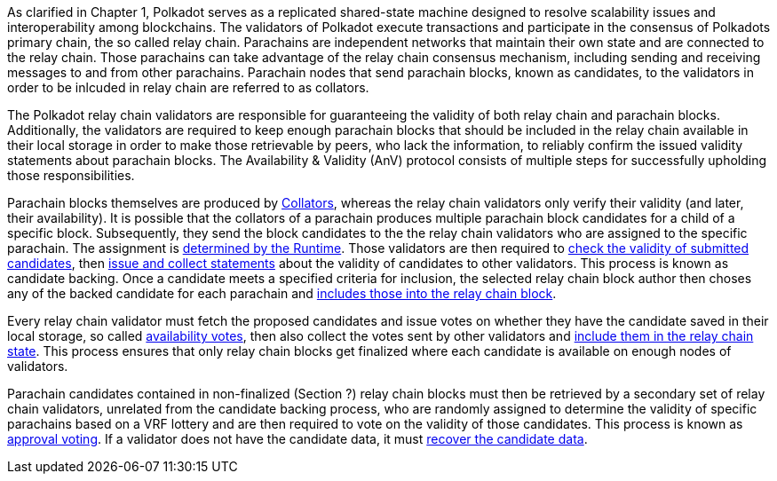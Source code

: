 [preface]
As clarified in Chapter 1, Polkadot serves as a replicated shared-state machine designed to resolve scalability issues and interoperability among blockchains. The validators of Polkadot execute transactions and participate in the consensus of Polkadots primary chain, the so called relay chain. Parachains are independent networks that maintain their own state and are connected to the relay chain. Those parachains can take advantage of the relay chain consensus mechanism, including sending and receiving messages to and from other parachains. Parachain nodes that send parachain blocks, known as candidates, to the validators in order to be inlcuded in relay chain are referred to as collators.

The Polkadot relay chain validators are responsible for guaranteeing the validity of both relay chain and parachain blocks. Additionally, the validators are required to keep enough parachain blocks that should be included in the relay chain available in their local storage in order to make those retrievable by peers, who lack the information, to reliably confirm the issued validity statements about parachain blocks. The Availability & Validity (AnV) protocol consists of multiple steps for successfully upholding those responsibilities.

Parachain blocks themselves are produced by <<sect-collations, Collators>>, whereas the relay chain validators only verify their validity (and later, their availability). It is possible that the collators of a parachain  produces multiple parachain block candidates for a child of a specific block. Subsequently, they send the block candidates to the the relay chain validators who are assigned to the specific parachain. The assignment is <<sect-candidate-backing, determined by the Runtime>>. Those validators are then required to <<sect-candidate-validation, check the validity of submitted candidates>>, then <<sect-candidate-statements, issue and collect statements>> about the validity of candidates to other validators. This process is known as candidate backing. Once a candidate meets a specified criteria for inclusion, the selected relay chain block author then choses any of the backed candidate for each parachain and <<sect-candidate-inclusion, includes those into the relay chain block>>.

Every relay chain validator must fetch the proposed candidates and issue votes on whether they have the candidate saved in their local storage, so called <<sect-availability-votes, availability votes>>, then also collect the votes sent by other validators and <<sect-candidate-inclusion, include them in the relay chain state>>. This process ensures that only relay chain blocks get finalized where each candidate is available on enough nodes of validators.

Parachain candidates contained in non-finalized (Section ?) relay chain blocks must then be retrieved by a secondary set of relay chain validators, unrelated from the candidate backing process, who are randomly assigned to determine the validity of specific parachains based on a VRF lottery and are then required to vote on the validity of those candidates. This process is known as <<sect-approval-voting, approval voting>>. If a validator does not have the candidate data, it must <<sect-candidate-recovery, recover the candidate data>>.
